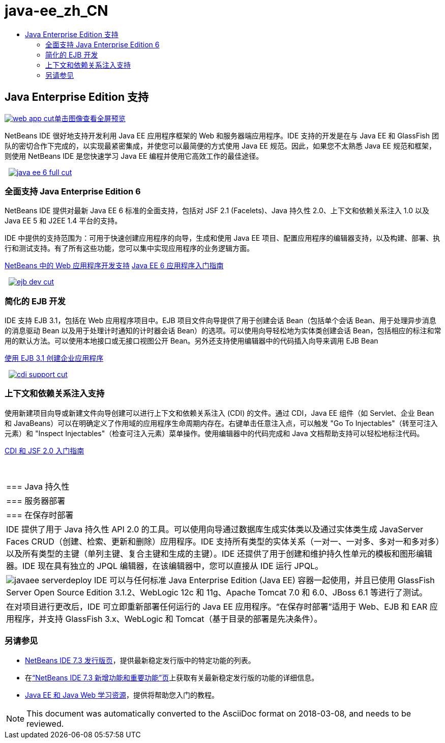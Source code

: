 // 
//     Licensed to the Apache Software Foundation (ASF) under one
//     or more contributor license agreements.  See the NOTICE file
//     distributed with this work for additional information
//     regarding copyright ownership.  The ASF licenses this file
//     to you under the Apache License, Version 2.0 (the
//     "License"); you may not use this file except in compliance
//     with the License.  You may obtain a copy of the License at
// 
//       http://www.apache.org/licenses/LICENSE-2.0
// 
//     Unless required by applicable law or agreed to in writing,
//     software distributed under the License is distributed on an
//     "AS IS" BASIS, WITHOUT WARRANTIES OR CONDITIONS OF ANY
//     KIND, either express or implied.  See the License for the
//     specific language governing permissions and limitations
//     under the License.
//

= java-ee_zh_CN
:jbake-type: page
:jbake-tags: oldsite, needsreview
:jbake-status: published
:keywords: Apache NetBeans  java-ee_zh_CN
:description: Apache NetBeans  java-ee_zh_CN
:toc: left
:toc-title:

 

== Java Enterprise Edition 支持

link:../../images_www/v7/1/screenshots/web-app.png[image:web-app-cut.png[][font-11]#单击图像查看全屏预览#]

NetBeans IDE 很好地支持开发利用 Java EE 应用程序框架的 Web 和服务器端应用程序。IDE 支持的开发是在与 Java EE 和 GlassFish 团队的密切合作下完成的，以实现最紧密集成，并使您可以最简便的方式使用 Java EE 规范。因此，如果您不太熟悉 Java EE 规范和框架，则使用 NetBeans IDE 是您快速学习 Java EE 编程并使用它高效工作的最佳途径。

    [overview-right]#link:../../images_www/v7/3/features/java-ee-6-full.png[image:java-ee-6-full-cut.png[]]#

=== 全面支持 Java Enterprise Edition 6

NetBeans IDE 提供对最新 Java EE 6 标准的全面支持，包括对 JSF 2.1 (Facelets)、Java 持久性 2.0、上下文和依赖关系注入 1.0 以及 Java EE 5 和 J2EE 1.4 平台的支持。

IDE 中提供的支持范围为：可用于快速创建应用程序的向导，生成和使用 Java EE 项目、配置应用程序的编辑器支持，以及构建、部署、执行和测试支持。有了所有这些功能，您可以集中实现应用程序的业务逻辑方面。

link:web-app.html[NetBeans 中的 Web 应用程序开发支持]
link:../../kb/docs/javaee/javaee-gettingstarted.html[Java EE 6 应用程序入门指南]

     [overview-left]#link:../../images_www/v7/3/features/ejb-dev.png[image:ejb-dev-cut.png[]]#

=== 简化的 EJB 开发

IDE 支持 EJB 3.1，包括在 Web 应用程序项目中。EJB 项目文件向导提供了用于创建会话 Bean（包括单个会话 Bean、用于处理异步消息的消息驱动 Bean 以及用于处理计时通知的计时器会话 Bean）的选项。可以使用向导轻松地为实体类创建会话 Bean，包括相应的标注和常用的默认方法。可以使用本地接口或无接口视图公开 Bean。另外还支持使用编辑器中的代码插入向导来调用 EJB Bean

link:../../kb/docs/javaee/javaee-entapp-ejb.html[使用 EJB 3.1 创建企业应用程序]

     [overview-right]#link:../../images_www/v7/3/features/cdi-support.png[image:cdi-support-cut.png[]]#

=== 上下文和依赖关系注入支持

使用新建项目向导或新建文件向导创建可以进行上下文和依赖关系注入 (CDI) 的文件。通过 CDI，Java EE 组件（如 Servlet、企业 Bean 和 JavaBeans）可以在明确定义了作用域的应用程序生命周期内存在。右键单击任意注入点，可以触发 "Go To Injectables"（转至可注入元素）和 "Inspect Injectables"（检查可注入元素）菜单操作。使用编辑器中的代码完成和 Java 文档帮助支持可以轻松地标注代码。

link:../../kb/docs/javaee/cdi-intro.html[CDI 和 JSF 2.0 入门指南]

 
|===

|=== Java 持久性

 |

=== 服务器部署

 |

=== 在保存时部署

 

|IDE 提供了用于 Java 持久性 API 2.0 的工具。可以使用向导通过数据库生成实体类以及通过实体类生成 JavaServer Faces CRUD（创建、检索、更新和删除）应用程序。IDE 支持所有类型的实体关系（一对一、一对多、多对一和多对多）以及所有类型的主键（单列主键、复合主键和生成的主键）。IDE 还提供了用于创建和维护持久性单元的模板和图形编辑器。IDE 现在具有独立的 JPQL 编辑器，在该编辑器中，您可以直接从 IDE 运行 JPQL。

 |

[overview-centre]#image:javaee-serverdeploy.png[]#
IDE 可以与任何标准 Java Enterprise Edition (Java EE) 容器一起使用，并且已使用 GlassFish Server Open Source Edition 3.1.2、WebLogic 12c 和 11g、Apache Tomcat 7.0 和 6.0、JBoss 6.1 等进行了测试。

 |

在对项目进行更改后，IDE 可立即重新部署任何运行的 Java EE 应用程序。“在保存时部署”适用于 Web、EJB 和 EAR 应用程序，并支持 GlassFish 3.x、WebLogic 和 Tomcat（基于目录的部署是先决条件）。

 
|===

=== 另请参见

* link:/community/releases/73/index.html[NetBeans IDE 7.3 发行版页]，提供最新稳定发行版中的特定功能的列表。
* 在link:http://wiki.netbeans.org/NewAndNoteworthyNB73[“NetBeans IDE 7.3 新增功能和重要功能”页]上获取有关最新稳定发行版的功能的详细信息。
* link:../../kb/trails/java-ee.html[Java EE 和 Java Web 学习资源]，提供将帮助您入门的教程。

NOTE: This document was automatically converted to the AsciiDoc format on 2018-03-08, and needs to be reviewed.
